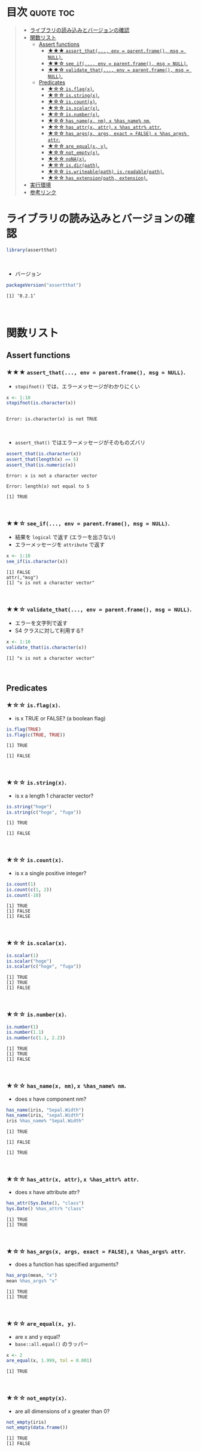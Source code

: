 #+STARTUP: folded indent
#+PROPERTY: header-args:R :results output :session *R:assertthat*

* ~{assertthat}~: User friendly assertions for R                     :noexport:

~{assertthat}~ は、R のアサーションを行うパッケージ。 ~base::stopifnot()~ を置き換える機能を提供。

- ~stopifnot()~ よりもわかりやすいエラーメッセージを出力する
- アサーションをより簡潔に書くための Predicate 関数が追加されている
\\

* 目次                                                            :quote:toc:
#+BEGIN_QUOTE
- [[#ライブラリの読み込みとバージョンの確認][ライブラリの読み込みとバージョンの確認]]
- [[#関数リスト][関数リスト]]
  - [[#assert-functions][Assert functions]]
    - [[#-assert_that-env--parentframe-msg--null][★★★ ~assert_that(..., env = parent.frame(), msg = NULL)~.]]
    - [[#-see_if-env--parentframe-msg--null][★★☆ ~see_if(..., env = parent.frame(), msg = NULL)~.]]
    - [[#-validate_that-env--parentframe-msg--null][★★☆ ~validate_that(..., env = parent.frame(), msg = NULL)~.]]
  - [[#predicates][Predicates]]
    - [[#-isflagx][★☆☆ ~is.flag(x)~.]]
    - [[#-isstringx][★☆☆ ~is.string(x)~.]]
    - [[#-iscountx][★☆☆ ~is.count(x)~.]]
    - [[#-isscalarx][★☆☆ ~is.scalar(x)~.]]
    - [[#-isnumberx][★☆☆ ~is.number(x)~.]]
    - [[#-has_namex-nm-x-has_name-nm][★☆☆ ~has_name(x, nm)~, ~x %has_name% nm~.]]
    - [[#-has_attrx-attr-x-has_attr-attr][★☆☆ ~has_attr(x, attr)~, ~x %has_attr% attr~.]]
    - [[#-has_argsx-args-exact--false-x-has_args-attr][★☆☆ ~has_args(x, args, exact = FALSE)~, ~x %has_args% attr~.]]
    - [[#-are_equalx-y][★☆☆ ~are_equal(x, y)~.]]
    - [[#-not_emptyx][★☆☆ ~not_empty(x)~.]]
    - [[#-nonax][★☆☆ ~noNA(x)~.]]
    - [[#-isdirpath][★☆☆ ~is.dir(path)~.]]
    - [[#-iswriteablepath-isreadablepath][★☆☆ ~is.writeable(path)~, ~is.readable(path)~.]]
    - [[#-has_extensionpath-extension][★☆☆ ~has_extension(path, extension)~.]]
- [[#実行環境][実行環境]]
- [[#参考リンク][参考リンク]]
#+END_QUOTE

* ライブラリの読み込みとバージョンの確認

#+begin_src R :results silent
library(assertthat)
#+end_src
\\

- バージョン
#+begin_src R :results output :exports both
packageVersion("assertthat")
#+end_src

#+RESULTS:
: [1] ‘0.2.1’
\\

* 関数リスト
** Assert functions
*** ★★★ ~assert_that(..., env = parent.frame(), msg = NULL)~.
     
- ~stopifnot()~ では、エラーメッセージがわかりにくい
#+begin_src R :exports both
x <- 1:10
stopifnot(is.character(x))
#+end_src

#+RESULTS:
: 
: Error: is.character(x) is not TRUE
\\

- ~assert_that()~ ではエラーメッセージがそのものズバリ
#+begin_src R :exports both
assert_that(is.character(x))
assert_that(length(x) == 5)
assert_that(is.numeric(x))
#+end_src

#+RESULTS:
: Error: x is not a character vector
: 
: Error: length(x) not equal to 5
: 
: [1] TRUE
\\

*** ★★☆ ~see_if(..., env = parent.frame(), msg = NULL)~.

- 結果を ~logical~ で返す (エラーを出さない)
- エラーメッセージを ~attribute~ で返す
#+begin_src R :exports both
x <- 1:10
see_if(is.character(x))
#+end_src

#+RESULTS:
: [1] FALSE
: attr(,"msg")
: [1] "x is not a character vector"
\\

*** ★★☆ ~validate_that(..., env = parent.frame(), msg = NULL)~.

- エラーを文字列で返す
- S4 クラスに対して利用する? 
#+begin_src R :exports both
x <- 1:10
validate_that(is.character(x))
#+end_src

#+RESULTS:
: [1] "x is not a character vector"
\\

** Predicates
*** ★☆☆ ~is.flag(x)~.

- is x TRUE or FALSE? (a boolean flag)
#+begin_src R :exports both
is.flag(TRUE)
is.flag(c(TRUE, TRUE))
#+end_src

#+RESULTS:
: [1] TRUE
: 
: [1] FALSE
\\

*** ★☆☆ ~is.string(x)~.

- is x a length 1 character vector?
#+begin_src R :exports both
is.string("hoge")
is.string(c("hoge", "fuga"))
#+end_src

#+RESULTS:
: [1] TRUE
: 
: [1] FALSE
\\

*** ★☆☆ ~is.count(x)~.

- is x a single positive integer?
#+begin_src R :exports both
is.count(1)
is.count(c(1, 2))
is.count(-10)
#+end_src

#+RESULTS:
: [1] TRUE
: [1] FALSE
: [1] FALSE
\\

*** ★☆☆ ~is.scalar(x)~.

#+begin_src R :exports both
is.scalar(1)
is.scalar("hoge")
is.scalar(c("hoge", "fuga"))
#+end_src

#+RESULTS:
: [1] TRUE
: [1] TRUE
: [1] FALSE
\\

*** ★☆☆ ~is.number(x)~.

#+begin_src R :exports both
is.number(1)
is.number(1.1)
is.number(c(1.1, 2.2))
#+end_src

#+RESULTS:
: [1] TRUE
: [1] TRUE
: [1] FALSE
\\

*** ★☆☆ ~has_name(x, nm)~, ~x %has_name% nm~.

- does x have component nm?
#+begin_src R :exports both
has_name(iris, "Sepal.Width")
has_name(iris, "sepal.Width")
iris %has_name% "Sepal.Width"
#+end_src

#+RESULTS:
: [1] TRUE
: 
: [1] FALSE
: 
: [1] TRUE
\\

*** ★☆☆ ~has_attr(x, attr)~, ~x %has_attr% attr~.

- does x have attribute attr?
#+begin_src R :exports both
has_attr(Sys.Date(), "class")
Sys.Date() %has_attr% "class"
#+end_src

#+RESULTS:
: [1] TRUE
: [1] TRUE
\\

*** ★☆☆ ~has_args(x, args, exact = FALSE)~, ~x %has_args% attr~.

- does a function has specified arguments?
#+begin_src R :exports both
has_args(mean, "x")
mean %has_args% "x"
#+end_src

#+RESULTS:
: [1] TRUE
: [1] TRUE
\\

*** ★☆☆ ~are_equal(x, y)~.

- are x and y equal?
- ~base::all.equal()~ のラッパー
#+begin_src R :exports both
x <- 2
are_equal(x, 1.999, tol = 0.001)
#+end_src

#+RESULTS:
: [1] TRUE
\\

*** ★☆☆ ~not_empty(x)~.

- are all dimensions of x greater than 0?
#+begin_src R :exports both
not_empty(iris)
not_empty(data.frame())
#+end_src

#+RESULTS:
: [1] TRUE
: [1] FALSE
\\

*** ★☆☆ ~noNA(x)~.

- is x free from missing values?
#+begin_src R :exports both
noNA(1)
noNA(c(1, NA))
#+end_src

#+RESULTS:
: [1] TRUE
: [1] FALSE
\\

*** ★☆☆ ~is.dir(path)~.

- is path a directory?
#+begin_src R :exports both
is.dir("/tmp")
is.dir("/hoge")
#+end_src

#+RESULTS:
: [1] TRUE
: Error: Path '/hoge' does not exist
\\

*** ★☆☆ ~is.writeable(path)~, ~is.readable(path)~.

- is path writeable/readable?
#+begin_src R :exports both
is.writeable("/home/shun")
is.writeable("/root")
#+end_src

#+RESULTS:
: [1] TRUE
: [1] FALSE
\\

*** ★☆☆ ~has_extension(path, extension)~.

- does file have given extension?
#+begin_src R :exports both
file <- "/home/shun/.secret.R"
has_extension(file, "R")
#+end_src

#+RESULTS:
: [1] TRUE
\\

* 実行環境

#+begin_src R :results output :exports both
sessionInfo()
#+end_src

#+RESULTS:
#+begin_example
R version 3.6.1 (2019-07-05)
Platform: x86_64-pc-linux-gnu (64-bit)
Running under: Ubuntu 18.04.3 LTS

Matrix products: default
BLAS:   /usr/lib/x86_64-linux-gnu/blas/libblas.so.3.7.1
LAPACK: /usr/lib/x86_64-linux-gnu/lapack/liblapack.so.3.7.1

locale:
 [1] LC_CTYPE=en_US.UTF-8       LC_NUMERIC=C              
 [3] LC_TIME=en_US.UTF-8        LC_COLLATE=en_US.UTF-8    
 [5] LC_MONETARY=en_US.UTF-8    LC_MESSAGES=en_US.UTF-8   
 [7] LC_PAPER=en_US.UTF-8       LC_NAME=C                 
 [9] LC_ADDRESS=C               LC_TELEPHONE=C            
[11] LC_MEASUREMENT=en_US.UTF-8 LC_IDENTIFICATION=C       

attached base packages:
[1] stats     graphics  grDevices utils     datasets  methods   base     

other attached packages:
[1] assertthat_0.2.1

loaded via a namespace (and not attached):
[1] compiler_3.6.1 tools_3.6.1    pacman_0.5.1
#+end_example
\\

* 参考リンク

- [[https://cran.r-project.org/web/packages/assertthat/index.html][CRAN]]
- [[https://cran.r-project.org/web/packages/assertthat/assertthat.pdf][Reference Manual]]
- [[https://github.com/hadley/assertthat][Github Repo]]
- Blog
  - [[https://notchained.hatenablog.com/entry/2015/03/22/140656][Rでアサートする系のパッケージ：ensurer, assertthat, assertr@Technically, technophobic.]]
